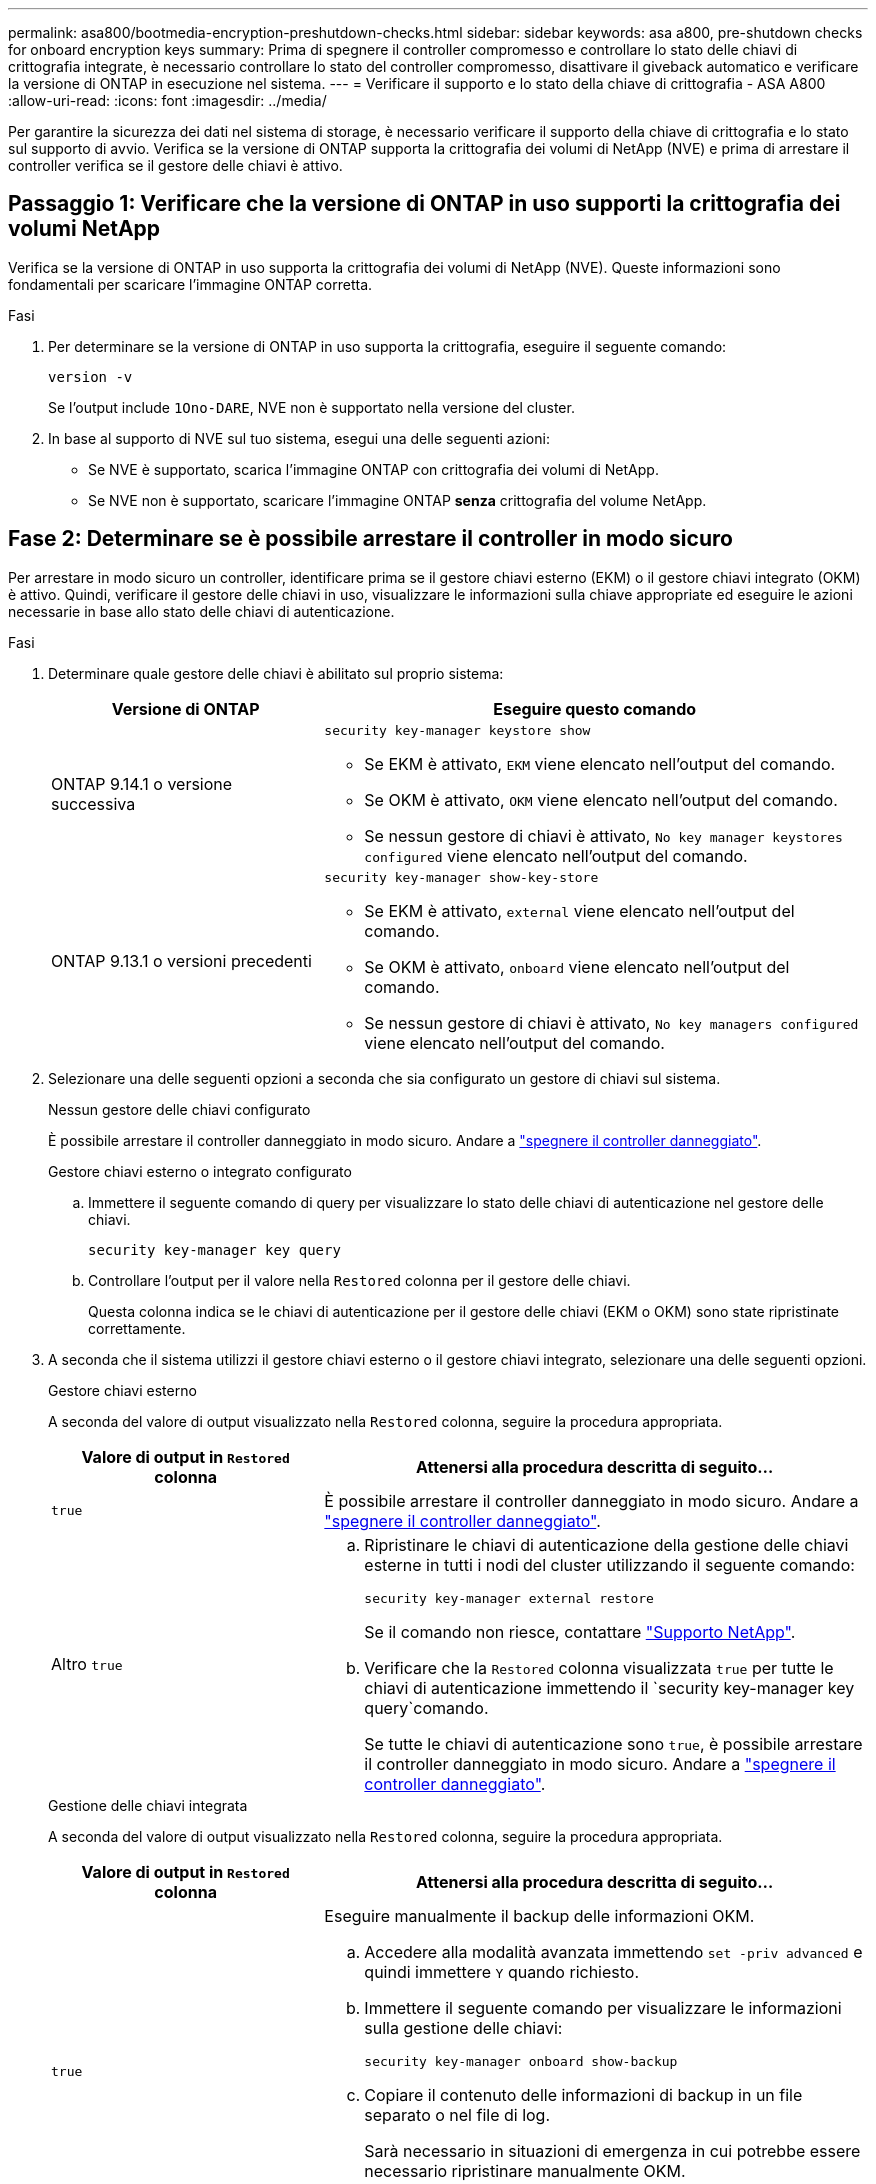 ---
permalink: asa800/bootmedia-encryption-preshutdown-checks.html 
sidebar: sidebar 
keywords: asa a800, pre-shutdown checks for onboard encryption keys 
summary: Prima di spegnere il controller compromesso e controllare lo stato delle chiavi di crittografia integrate, è necessario controllare lo stato del controller compromesso, disattivare il giveback automatico e verificare la versione di ONTAP in esecuzione nel sistema. 
---
= Verificare il supporto e lo stato della chiave di crittografia - ASA A800
:allow-uri-read: 
:icons: font
:imagesdir: ../media/


[role="lead"]
Per garantire la sicurezza dei dati nel sistema di storage, è necessario verificare il supporto della chiave di crittografia e lo stato sul supporto di avvio. Verifica se la versione di ONTAP supporta la crittografia dei volumi di NetApp (NVE) e prima di arrestare il controller verifica se il gestore delle chiavi è attivo.



== Passaggio 1: Verificare che la versione di ONTAP in uso supporti la crittografia dei volumi NetApp

Verifica se la versione di ONTAP in uso supporta la crittografia dei volumi di NetApp (NVE). Queste informazioni sono fondamentali per scaricare l'immagine ONTAP corretta.

.Fasi
. Per determinare se la versione di ONTAP in uso supporta la crittografia, eseguire il seguente comando:
+
`version -v`

+
Se l'output include `1Ono-DARE`, NVE non è supportato nella versione del cluster.

. In base al supporto di NVE sul tuo sistema, esegui una delle seguenti azioni:
+
** Se NVE è supportato, scarica l'immagine ONTAP con crittografia dei volumi di NetApp.
** Se NVE non è supportato, scaricare l'immagine ONTAP *senza* crittografia del volume NetApp.






== Fase 2: Determinare se è possibile arrestare il controller in modo sicuro

Per arrestare in modo sicuro un controller, identificare prima se il gestore chiavi esterno (EKM) o il gestore chiavi integrato (OKM) è attivo. Quindi, verificare il gestore delle chiavi in uso, visualizzare le informazioni sulla chiave appropriate ed eseguire le azioni necessarie in base allo stato delle chiavi di autenticazione.

.Fasi
. Determinare quale gestore delle chiavi è abilitato sul proprio sistema:
+
[cols="1a,2a"]
|===
| Versione di ONTAP | Eseguire questo comando 


 a| 
ONTAP 9.14.1 o versione successiva
 a| 
`security key-manager keystore show`

** Se EKM è attivato, `EKM` viene elencato nell'output del comando.
** Se OKM è attivato, `OKM` viene elencato nell'output del comando.
** Se nessun gestore di chiavi è attivato, `No key manager keystores configured` viene elencato nell'output del comando.




 a| 
ONTAP 9.13.1 o versioni precedenti
 a| 
`security key-manager show-key-store`

** Se EKM è attivato, `external` viene elencato nell'output del comando.
** Se OKM è attivato, `onboard` viene elencato nell'output del comando.
** Se nessun gestore di chiavi è attivato, `No key managers configured` viene elencato nell'output del comando.


|===
. Selezionare una delle seguenti opzioni a seconda che sia configurato un gestore di chiavi sul sistema.
+
[role="tabbed-block"]
====
.Nessun gestore delle chiavi configurato
--
È possibile arrestare il controller danneggiato in modo sicuro. Andare a link:bootmedia-shutdown.html["spegnere il controller danneggiato"].

--
.Gestore chiavi esterno o integrato configurato
--
.. Immettere il seguente comando di query per visualizzare lo stato delle chiavi di autenticazione nel gestore delle chiavi.
+
`security key-manager key query`

.. Controllare l'output per il valore nella `Restored` colonna per il gestore delle chiavi.
+
Questa colonna indica se le chiavi di autenticazione per il gestore delle chiavi (EKM o OKM) sono state ripristinate correttamente.



--
====


. A seconda che il sistema utilizzi il gestore chiavi esterno o il gestore chiavi integrato, selezionare una delle seguenti opzioni.
+
[role="tabbed-block"]
====
.Gestore chiavi esterno
--
A seconda del valore di output visualizzato nella `Restored` colonna, seguire la procedura appropriata.

[cols="1a,2a"]
|===
| Valore di output in `Restored` colonna | Attenersi alla procedura descritta di seguito... 


 a| 
`true`
 a| 
È possibile arrestare il controller danneggiato in modo sicuro. Andare a link:bootmedia-shutdown.html["spegnere il controller danneggiato"].



 a| 
Altro `true`
 a| 
.. Ripristinare le chiavi di autenticazione della gestione delle chiavi esterne in tutti i nodi del cluster utilizzando il seguente comando:
+
`security key-manager external restore`

+
Se il comando non riesce, contattare http://mysupport.netapp.com/["Supporto NetApp"^].

.. Verificare che la `Restored` colonna visualizzata `true` per tutte le chiavi di autenticazione immettendo il  `security key-manager key query`comando.
+
Se tutte le chiavi di autenticazione sono `true`, è possibile arrestare il controller danneggiato in modo sicuro. Andare a link:bootmedia-shutdown.html["spegnere il controller danneggiato"].



|===
--
.Gestione delle chiavi integrata
--
A seconda del valore di output visualizzato nella `Restored` colonna, seguire la procedura appropriata.

[cols="1a,2a"]
|===
| Valore di output in `Restored` colonna | Attenersi alla procedura descritta di seguito... 


 a| 
`true`
 a| 
Eseguire manualmente il backup delle informazioni OKM.

.. Accedere alla modalità avanzata immettendo `set -priv advanced` e quindi immettere `Y` quando richiesto.
.. Immettere il seguente comando per visualizzare le informazioni sulla gestione delle chiavi:
+
`security key-manager onboard show-backup`

.. Copiare il contenuto delle informazioni di backup in un file separato o nel file di log.
+
Sarà necessario in situazioni di emergenza in cui potrebbe essere necessario ripristinare manualmente OKM.

.. È possibile arrestare il controller danneggiato in modo sicuro. Andare a link:bootmedia-shutdown.html["spegnere il controller danneggiato"].




 a| 
Altro `true`
 a| 
.. Immettere il comando di sincronizzazione del gestore delle chiavi di sicurezza integrato:
+
`security key-manager onboard sync`

.. Immettere la passphrase di gestione della chiave integrata alfanumerica di 32 caratteri quando richiesto.
+
Se non è possibile fornire la passphrase, contattare http://mysupport.netapp.com/["Supporto NetApp"^].

.. Verificare che venga visualizzata la `Restored` colonna `true` per tutte le chiavi di autenticazione:
+
`security key-manager key query`

.. Verificare che il `Key Manager` tipo sia visualizzato `onboard`, quindi eseguire manualmente il backup delle informazioni OKM.
.. Immettere il comando per visualizzare le informazioni di backup per la gestione delle chiavi:
+
`security key-manager onboard show-backup`

.. Copiare il contenuto delle informazioni di backup in un file separato o nel file di log.
+
Sarà necessario in situazioni di emergenza in cui potrebbe essere necessario ripristinare manualmente OKM.

.. È possibile arrestare il controller danneggiato in modo sicuro. Andare a link:bootmedia-shutdown.html["spegnere il controller danneggiato"].


|===
--
====

